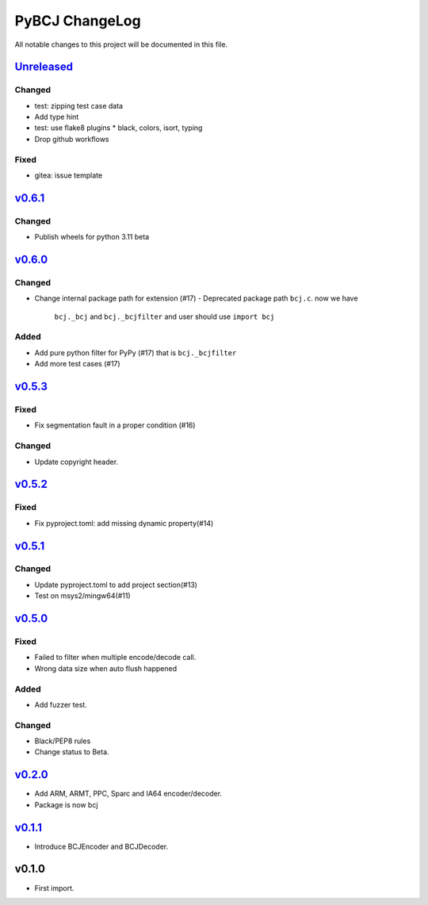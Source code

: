 ===============
PyBCJ ChangeLog
===============

All notable changes to this project will be documented in this file.

`Unreleased`_
=============

Changed
-------
- test: zipping test case data
- Add type hint
- test: use flake8 plugins
  * black, colors, isort, typing
- Drop github workflows

Fixed
-----
* gitea: issue template

`v0.6.1`_
=========

Changed
-------

* Publish wheels for python 3.11 beta

`v0.6.0`_
=========

Changed
-------

- Change internal package path for extension (#17)
  - Deprecated package path ``bcj.c``. now we have
    ``bcj._bcj`` and ``bcj._bcjfilter`` and user should
    use ``import bcj``

Added
-----

- Add pure python filter for PyPy (#17)
  that is ``bcj._bcjfilter``
- Add more test cases (#17)

`v0.5.3`_
=========

Fixed
-----

- Fix segmentation fault in a proper condition (#16)

Changed
-------

- Update copyright header.

`v0.5.2`_
=========

Fixed
-----

- Fix pyproject.toml: add missing dynamic property(#14)


`v0.5.1`_
=========

Changed
-------

- Update pyproject.toml to add project section(#13)
- Test on msys2/mingw64(#11)


`v0.5.0`_
=========

Fixed
-----

- Failed to filter when multiple encode/decode call.
- Wrong data size when auto flush happened

Added
-----

- Add fuzzer test.

Changed
-------

- Black/PEP8 rules
- Change status to Beta.

`v0.2.0`_
=========

- Add ARM, ARMT, PPC, Sparc and IA64 encoder/decoder.
- Package is now bcj

`v0.1.1`_
=========

- Introduce BCJEncoder and BCJDecoder.

v0.1.0
======

- First import.


.. _Unreleased: https://github.com/miurahr/pybcj/compare/v0.6.1...HEAD
.. _v0.6.1: https://github.com/miurahr/pybcj/compare/v0.6.0...v0.6.1
.. _v0.6.0: https://github.com/miurahr/pybcj/compare/v0.5.3...v0.6.0
.. _v0.5.3: https://github.com/miurahr/pybcj/compare/v0.5.2...v0.5.3
.. _v0.5.2: https://github.com/miurahr/pybcj/compare/v0.5.1...v0.5.2
.. _v0.5.1: https://github.com/miurahr/pybcj/compare/v0.5.0...v0.5.1
.. _v0.5.0: https://github.com/miurahr/pybcj/compare/v0.2.0...v0.5.0
.. _v0.2.0: https://github.com/miurahr/pybcj/compare/v0.1.1...v0.2.0
.. _v0.1.1: https://github.com/miurahr/pybcj/compare/v0.1.0...v0.1.1
